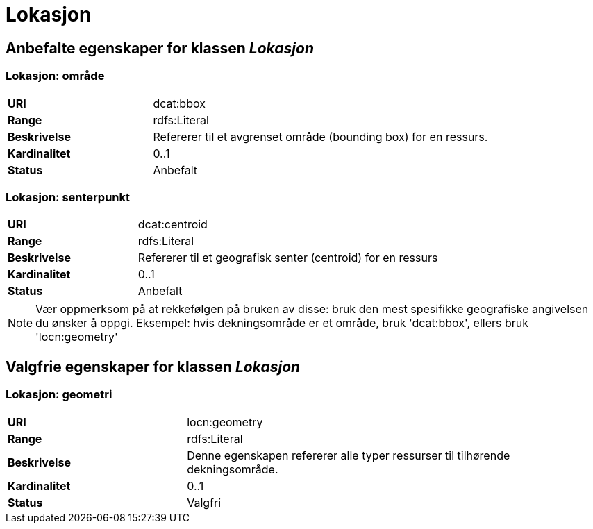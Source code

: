 = Lokasjon

== Anbefalte egenskaper for klassen _Lokasjon_

=== Lokasjon: område
[cols="30s,70d"]
|===
|URI| dcat:bbox
|Range| rdfs:Literal
|Beskrivelse| Refererer til et avgrenset område (bounding box) for en ressurs.
|Kardinalitet| 0..1
|Status| Anbefalt
|===

=== Lokasjon: senterpunkt

[cols="30s,70d"]
|===
|URI| dcat:centroid
|Range| rdfs:Literal
|Beskrivelse| Refererer til et geografisk senter (centroid) for en ressurs
|Kardinalitet| 0..1
|Status| Anbefalt
|===

NOTE: Vær oppmerksom på at rekkefølgen på bruken av disse: bruk den mest spesifikke geografiske angivelsen du ønsker å oppgi. Eksempel: hvis dekningsområde er et område, bruk 'dcat:bbox', ellers bruk 'locn:geometry'

== Valgfrie egenskaper for klassen _Lokasjon_

=== Lokasjon: geometri

[cols="30s,70d"]
|===
|URI| locn:geometry
|Range| rdfs:Literal
|Beskrivelse| Denne egenskapen refererer alle typer ressurser til tilhørende dekningsområde.
|Kardinalitet| 0..1
|Status| Valgfri
|===

